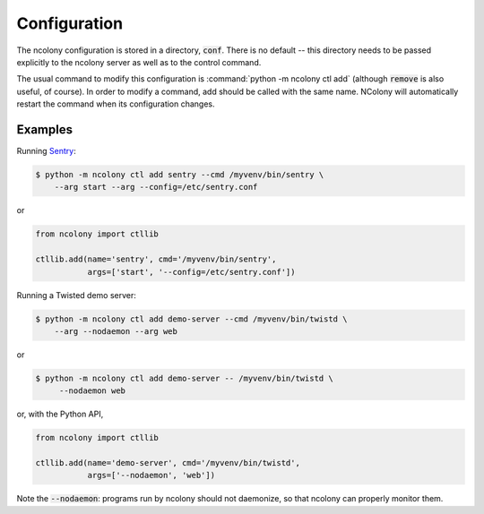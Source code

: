 Configuration
=============

The ncolony configuration is stored in a directory, :code:`conf`.
There is no default -- this directory needs to be passed explicitly
to the ncolony server as well as to the control command.

The usual command to modify this configuration is
:command:`python -m ncolony ctl add`
(although :code:`remove` is also useful, of course).
In order to modify a command, add should be called with the
same name. 
NColony will automatically restart the command when its configuration
changes.

Examples
--------

Running Sentry_:

.. code::

    $ python -m ncolony ctl add sentry --cmd /myvenv/bin/sentry \
        --arg start --arg --config=/etc/sentry.conf

or

.. code::

    from ncolony import ctllib

    ctllib.add(name='sentry', cmd='/myvenv/bin/sentry',
               args=['start', '--config=/etc/sentry.conf'])

Running a Twisted demo server:

.. code::

    $ python -m ncolony ctl add demo-server --cmd /myvenv/bin/twistd \
        --arg --nodaemon --arg web

or

.. code::

   $ python -m ncolony ctl add demo-server -- /myvenv/bin/twistd \
        --nodaemon web

or, with the Python API,

.. code::

    from ncolony import ctllib

    ctllib.add(name='demo-server', cmd='/myvenv/bin/twistd',
               args=['--nodaemon', 'web'])

Note the :code:`--nodaemon`: programs run by ncolony should not daemonize,
so that ncolony can properly monitor them.

.. _Sentry: https://getsentry.com/welcome/
